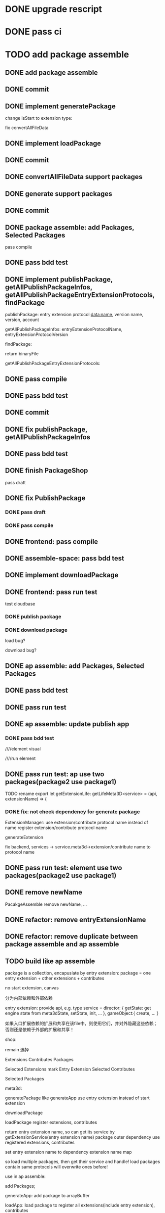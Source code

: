 * DONE upgrade rescript


* DONE pass ci


* TODO add package assemble


** DONE add package assemble

# pass compile

# pass bdd test


** DONE commit


** DONE implement generatePackage

change isStart to extension type:

fix convertAllFileData

** DONE implement loadPackage

** DONE commit

** DONE convertAllFileData support packages
** DONE generate support packages

** DONE commit



** DONE package assemble: add Packages, Selected Packages

pass compile

** DONE pass bdd test




** DONE implement publishPackage, getAllPublishPackageInfos, getAllPublishPackageEntryExtensionProtocols, findPackage

publishPackage:
entry extension protocol data:name, version
name,
version,
account


getAllPublishPackageInfos:
entryExtensionProtocolName,
entryExtensionProtocolVersion



findPackage:

return binaryFile




getAllPublishPackageEntryExtensionProtocols:






** DONE pass compile

** DONE pass bdd test

** DONE commit


** DONE fix publishPackage, getAllPublishPackageInfos

** DONE pass bdd test

** DONE finish PackageShop

pass draft

** DONE fix PublishPackage

*** DONE pass draft


*** DONE pass compile


** DONE frontend: pass compile


** DONE assemble-space: pass bdd test


** DONE implement downloadPackage

# draft

# compile

# bdd test
# pacakge_manager.steps add case one



# provide meta3d sdk repo

# run test



** DONE frontend: pass run test

test cloudbase


*** DONE publish package


*** DONE download package

load bug?

download bug?





# test 4everland


# *** TODO publish package


# *** TODO download package



** DONE ap assemble: add Packages, Selected Packages

** DONE pass bdd test

** DONE pass run test

** DONE ap assemble: update publish app

*** DONE pass bdd test

# publish app

////element visual

////run element

** DONE pass run test: ap use two packages(package2 use package1)


# test run package

# TODO fix


TODO rename 
export let getExtensionLife: getLifeMeta3D<service> = (api, extensionName) => {

*** DONE fix: not check dependency for generate package

ExtensionManager: use extension/contribute protocol name instead of name
    register extension/contribute protocol name


# fix meta3d:
# pass bdd test

# fix platform, assemble-space -> service.meta3d->extension/contribute name to protocol name

# loadPackage

generateExtension

fix backend, services -> service.meta3d->extension/contribute name to protocol name

** DONE pass run test: element use two packages(package2 use package1)


** DONE remove newName

PacakgeAssemble remove newName,
...

# pass meta3d


# pass assemble


# pass front


# pass backend


# pass service


# pass run test


** DONE refactor: remove entryExtensionName

# ** TODO change to startExtensionProtocolNames
# ** TODO change to entryExtensionProtocolNames

** DONE refactor: remove duplicate between package assemble and ap assemble






** TODO build like ap assemble

package is a collection, encapuslate by entry extension:
package = one entry extension + other extensions + contributes





no start extension, canvas


分为内部依赖和外部依赖

entry extension:
provide api, e.g. 
type service = 
    director: {
        getState: get engine state from meta3dState,
        setState,
        init,
        ...
    },
    gameObject:{
        create,
        ...
    }

# set outer dependency, e.g.
#     set meta3dPipelineWebGPUTriangleContributeName




如果入口扩展依赖的扩展和共享在该file中，则使用它们，并对外隐藏这些依赖；否则还是依赖于外部的扩展和共享！



shop:
# 选择到应用装配
# 选择到包装配
remain 选择


Extensions
Contributes
Packages


Selected Extensions
    mark Entry Extension
Selected Contributes

Selected Packages




meta3d:
# generateExtensionPackage
generatePackage
    like generateApp
        use entry extension instead of start extension

downloadPackage

    loadPackage
       register extensions, contributes
    #    return entry extension name, so can get its service by getExtensionService
    #    return entry extension name, so can get its service and set outer dependency by getPackageService(entry extension name, outer dependency data)
    #         set outer dependency, e.g.
    #             set meta3dPipelineWebGPUTriangleContributeName
       return entry extension name, so can get its service by getExtensionService(entry extension name)
            package outer dependency use registered extensions, contributes

       set entry extension name to dependency extension name map



so load multiple packages, then get their service and handle!
load packages contain same protocols will overwrite ones before!




use in ap assemble:

add Packages;

# loadPackage
#     set entry extension name to dependency extension name map

# extension can use package service by getExtensionService(entry extension name)

# package outer dependency use registered extensions, contributes

generateApp: add package to arrayBuffer

loadApp: load package to register all extensions(include entry extension), contributes


publishApp:
check dependency for package






service:
# publishExtensionPackage
publishPackage
    no config, only publish








** TODO publish

need protocol?
    use entry extension protocol?


*** TODO add extension package shop

show in extension package shop



** TODO download

use in local as webpack file


# ** TODO use one package by another package


** TODO use in ap

use like a extension




# ** TODO run test


# *** TODO build engine package, use in ap to draw a triangle by webgpu





# * TODO refactor
# ** TODO Index show Meta3d version and info without login







* DONE publish


** DONE test in pro

# ** TODO clear local env data

** DONE fix website: remove "用户数据归用户所有"